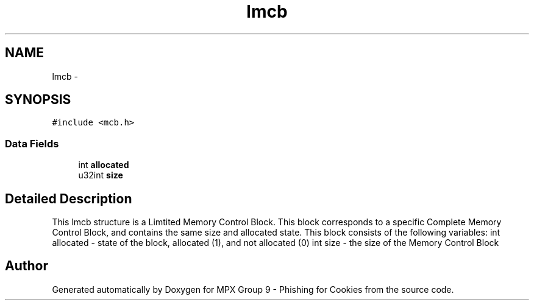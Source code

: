 .TH "lmcb" 3 "Thu Apr 7 2016" "MPX Group 9 - Phishing for Cookies" \" -*- nroff -*-
.ad l
.nh
.SH NAME
lmcb \- 
.SH SYNOPSIS
.br
.PP
.PP
\fC#include <mcb\&.h>\fP
.SS "Data Fields"

.in +1c
.ti -1c
.RI "int \fBallocated\fP"
.br
.ti -1c
.RI "u32int \fBsize\fP"
.br
.in -1c
.SH "Detailed Description"
.PP 
This lmcb structure is a Limtited Memory Control Block\&. This block corresponds to a specific Complete Memory Control Block, and contains the same size and allocated state\&. This block consists of the following variables: int allocated - state of the block, allocated (1), and not allocated (0) int size - the size of the Memory Control Block 

.SH "Author"
.PP 
Generated automatically by Doxygen for MPX Group 9 - Phishing for Cookies from the source code\&.
